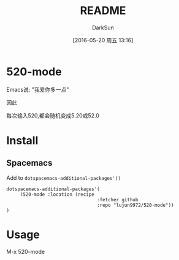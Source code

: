 #+TITLE: README
#+AUTHOR: DarkSun
#+CATEGORY: 520-mode
#+DATE: [2016-05-20 周五 13:16]
#+OPTIONS: ^:{}

* 520-mode
Emacs说: "我爱你多一点"

因此

每次输入520,都会随机变成5.20或52.0

[[file:./screen.gif]]

* Install
** Spacemacs
Add to ~dotspacemacs-additional-packages'()~
#+BEGIN_SRC 
dotspacemacs-additional-packages'(
     (520-mode :location (recipe
                                 :fetcher github
                                 :repo "lujun9972/520-mode"))
)
#+END_SRC
* Usage
M-x 520-mode
